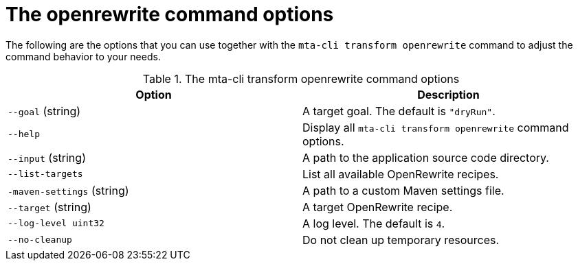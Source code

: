 :_newdoc-version: 2.18.5
:_template-generated: 2025-06-18
:_mod-docs-content-type: REFERENCE

[id="openrewrite-command-options_{context}"]
= The openrewrite command options

The following are the options that you can use together with the `mta-cli transform openrewrite` command to adjust the command behavior to your needs.

.The mta-cli transform openrewrite command options
[options="header"]
|====
|Option|Description
|`--goal` (string)|A target goal. The default is `"dryRun"`.
|`--help`|Display all `mta-cli transform openrewrite` command options. 
|`--input` (string)|A path to the application source code directory.
|`--list-targets`|List all available OpenRewrite recipes.
|`-maven-settings` (string)|A path to a custom Maven settings file.
|`--target` (string)|A target OpenRewrite recipe.
|`--log-level uint32`|A log level. The default is `4`.
|`--no-cleanup`|Do not clean up temporary resources.
|====

